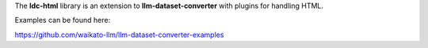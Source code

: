 The **ldc-html** library is an extension to **llm-dataset-converter**
with plugins for handling HTML.

Examples can be found here:

https://github.com/waikato-llm/llm-dataset-converter-examples

